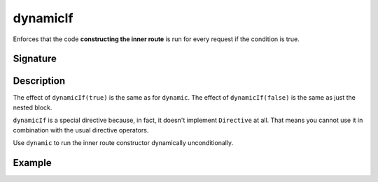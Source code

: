 .. _-dynamicIf-:

dynamicIf
=========

Enforces that the code **constructing the inner route** is run for every request if the condition is true.

Signature
---------

.. includecode:: /../spray-routing/src/main/scala/spray/routing/directives/ExecutionDirectives.scala
   :snippet: dynamicIf

Description
-----------

The effect of ``dynamicIf(true)`` is the same as for ``dynamic``. The effect of ``dynamicIf(false)`` is the same as
just the nested block.

``dynamicIf`` is a special directive because, in fact, it doesn't implement ``Directive`` at all. That means you cannot
use it in combination with the usual directive operators.

Use ``dynamic`` to run the inner route constructor dynamically unconditionally.

Example
-------

.. includecode:: ../code/docs/directives/ExecutionDirectivesExamplesSpec.scala
   :snippet: dynamicIf
